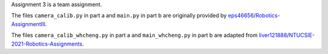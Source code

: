 Assignment 3 is a team assignment.

The files ``camera_calib.py`` in part a and ``main.py`` in part b are originally provided by `eps46656 <https://github.com/eps46656>`_/`Robotics-AssignmentIII <https://github.com/eps46656/Robotics-AssignmentIII>`_.

The files ``camera_calib_whcheng.py`` in part a and ``main_whcheng.py`` in part b are adapted from `liver121888 <https://github.com/liver121888>`_/`NTUCSIE-2021-Robotics-Assignments <https://github.com/liver121888/NTUCSIE-2021-Robotics-Assignments>`_.
